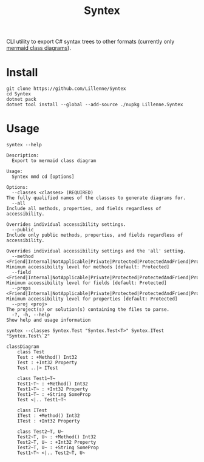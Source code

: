 #+title: Syntex

CLI utility to export C# syntax trees to other formats (currently only [[https://mermaid.js.org/syntax/classDiagram.html][mermaid class diagrams]]).

* Install
#+begin_src shell
git clone https://github.com/Lillenne/Syntex
cd Syntex
dotnet pack
dotnet tool install --global --add-source ./nupkg Lillenne.Syntex
#+end_src

* Usage
#+begin_src shell
syntex --help

Description:
  Export to mermaid class diagram

Usage:
  Syntex mmd cd [options]

Options:
  --classes <classes> (REQUIRED)                                                                                                                   The fully qualified names of the classes to generate diagrams for.
  --all                                                                                                                                            Include all methods, properties, and fields regardless of accessibility.
                                                                                                                                                   Overrides individual accessibility settings.
  --public                                                                                                                                         Include only public methods, properties, and fields regardless of accessibility.
                                                                                                                                                   Overrides individual accessibility settings and the 'all' setting.
  --method <Friend|Internal|NotApplicable|Private|Protected|ProtectedAndFriend|ProtectedAndInternal|ProtectedOrFriend|ProtectedOrInternal|Public>  Minimum accessibility level for methods [default: Protected]
  --field <Friend|Internal|NotApplicable|Private|Protected|ProtectedAndFriend|ProtectedAndInternal|ProtectedOrFriend|ProtectedOrInternal|Public>   Minimum accessibility level for fields [default: Protected]
  --props <Friend|Internal|NotApplicable|Private|Protected|ProtectedAndFriend|ProtectedAndInternal|ProtectedOrFriend|ProtectedOrInternal|Public>   Minimum accessibility level for properties [default: Protected]
  --proj <proj>                                                                                                                                    The project(s) or solution(s) containing the files to parse.
  -?, -h, --help                                                                                                                                   Show help and usage information
#+end_src
  
#+begin_src shell
syntex --classes Syntex.Test "Syntex.Test<T>" Syntex.ITest "Syntex.Test\`2"
#+end_src

#+begin_src mermaid :background-color transparent
classDiagram
    class Test
    Test : +Method() Int32
    Test : +Int32 Property
    Test ..|> ITest

    class Test1~T~
    Test1~T~ : +Method() Int32
    Test1~T~ : +Int32 Property
    Test1~T~ : +String SomeProp
    Test <|.. Test1~T~

    class ITest
    ITest : +Method() Int32
    ITest : +Int32 Property

    class Test2~T, U~
    Test2~T, U~ : +Method() Int32
    Test2~T, U~ : +Int32 Property
    Test2~T, U~ : +String SomeProp
    Test1~T~ <|.. Test2~T, U~
#+end_src
